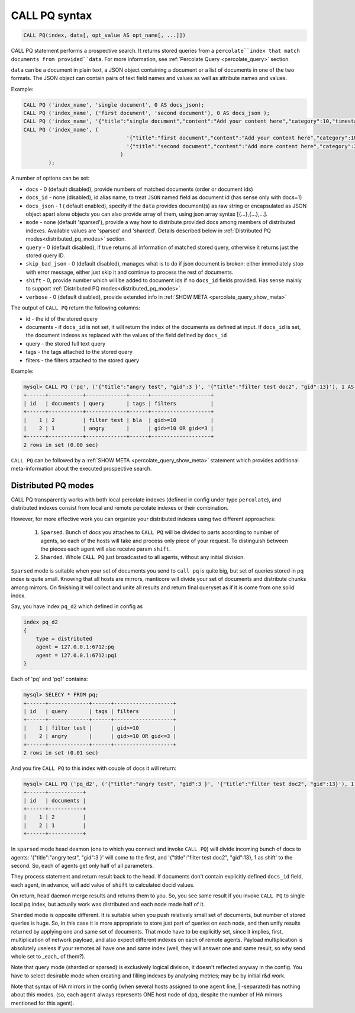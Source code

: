 .. _call_pq_syntax:

CALL PQ syntax
--------------

.. code-block:: mysql


    CALL PQ(index, data[, opt_value AS opt_name[, ...]])


CALL PQ statement performs a prospective search. It returns stored queries from a ``percolate``index that match
documents from provided``data``. For more information, see :ref:`Percolate Query <percolate_query>` section.

``data`` can be a document in plain text, a JSON object containing a document or a list of documents in one of the
two formats. The JSON object can contain pairs of text field names and values as well as attribute names and values.

Example:

.. code-block:: sql

 CALL PQ ('index_name', 'single document', 0 AS docs_json);
 CALL PQ ('index_name', ('first document', 'second document'), 0 AS docs_json );
 CALL PQ ('index_name', '{"title":"single document","content":"Add your content here","category":10,"timestamp":1513725448}');
 CALL PQ ('index_name', (
	                          '{"title":"first document","content":"Add your content here","category":10,"timestamp":1513725448}',
	                          '{"title":"second document","content":"Add more content here","category":20,"timestamp":1513758240}'
	                        )
	 );



A number of options can be set:

-  ``docs`` - 0 (default disabled), provide numbers of matched documents (order or document ids)
-  ``docs_id`` - none (disabled), id alias name, to treat ``JSON`` named field as document id (has sense only with docs=1)
-  ``docs_json`` - 1 ( default enabled), specify if the ``data`` provides document(s) as raw string or encapsulated as JSON object apart alone objects you can also provide array of them, using json array syntax [{...},{...},...].
-  ``mode`` - none (default 'sparsed'), provide a way how to distribute provided docs among members of distributed indexes. Available values are 'sparsed' and 'sharded'. Details described below in :ref:`Distributed PQ modes<distributed_pq_modes>` section.
-  ``query`` - 0 (default disabled), if true returns all information of matched stored query, otherwise it returns just the stored query ID.
-  ``skip_bad_json`` - 0 (default disabled), manages what is to do if json document is broken: either immediately stop
   with error message, either just skip it and continue to process the rest of documents.
-  ``shift`` - 0, provide number which will be added to document ids if no ``docs_id`` fields provided. Has sense mainly to support :ref:`Distributed PQ modes<distributed_pq_modes>`.
-  ``verbose`` - 0 (default disabled), provide extended info in :ref:`SHOW META <percolate_query_show_meta>`


The output of ``CALL PQ``  return the following columns:

* id  - the id of the stored query
* documents -  if ``docs_id`` is not set, it will return the index of the documents as defined at input. If ``docs_id`` is set, the document indexes as replaced with the values of the field defined by ``docs_id``
* query -  the stored full text query
* tags -  the tags attached to the stored query
* filters -  the filters attached to the stored query

Example:

.. code-block:: sql

    mysql> CALL PQ ('pq', ('{"title":"angry test", "gid":3 }', '{"title":"filter test doc2", "gid":13}'), 1 AS docs, 1 AS verbose, 1 AS query);
    +------+-----------+-------------+------+-------------------+
    | id   | documents | query       | tags | filters           |
    +------+-----------+-------------+------+-------------------+
    |    1 | 2         | filter test | bla  | gid>=10           |
    |    2 | 1         | angry       |      | gid>=10 OR gid<=3 |
    +------+-----------+-------------+------+-------------------+
    2 rows in set (0.00 sec)



``CALL PQ`` can be followed by a :ref:`SHOW META <percolate_query_show_meta>` statement which provides additional
meta-information about the executed prospective search.



.. _distributed_pq_modes:

Distributed PQ modes
~~~~~~~~~~~~~~~~~~~~

CALL PQ transparently works with both local percolate indexes (defined in config under type ``percolate``), and distributed
indexes consist from local and remote percolate indexes or their combination.

However, for more effective work you can organize your distributed indexes using two different approaches:

 1. ``Sparsed``. Bunch of docs you attaches to ``CALL PQ`` will be divided to parts according to number of agents, so each of the hosts will take and process only piece of your request. To distinguish between the pieces each agent will also receive param ``shift``.
 2. ``Sharded``. Whole ``CALL PQ`` just broadcasted to all agents, without any initial division.

``Sparsed`` mode is suitable when your set of documents you send to ``call pq`` is quite big, but set of queries stored in pq index is quite small. Knowing that all hosts are mirrors, manticore will divide your set of documents and distribute chunks among mirrors. On finishing it will collect and unite all results and return final queryset as if it is come from one solid index.

Say, you have index ``pq_d2`` which defined in config as

.. code-block:: ini

    index pq_d2
    {
        type = distributed
        agent = 127.0.0.1:6712:pq
        agent = 127.0.0.1:6712:pq1
    }

Each of 'pq' and 'pq1' contains:

.. code-block:: sql

	mysql> SELECY * FROM pq;
	+------+-------------+------+-------------------+
	| id   | query       | tags | filters           |
	+------+-------------+------+-------------------+
	|    1 | filter test |      | gid>=10           |
	|    2 | angry       |      | gid>=10 OR gid<=3 |
	+------+-------------+------+-------------------+
	2 rows in set (0.01 sec)

And you fire ``CALL PQ`` to this index with couple of docs it will return:

.. code-block:: sql

	mysql> CALL PQ ('pq_d2', ('{"title":"angry test", "gid":3 }', '{"title":"filter test doc2", "gid":13}'), 1 AS docs);
	+------+-----------+
	| id   | documents |
	+------+-----------+
	|    1 | 2         |
	|    2 | 1         |
	+------+-----------+

In ``sparsed`` mode head deamon (one to which you connect and invoke ``CALL PQ``) will divide incoming bunch of docs to agents: '{"title":"angry test", "gid":3 }' will come to the first, and '{"title":"filter test doc2", "gid":13}, 1 as shift' to the second. So, each of agents get only half of all parameters.

They process statement and return result back to the head. If documents don't contain explicitly defined ``docs_id`` field, each agent, in advance, will add value of ``shift`` to calculated docid values.

On return, head daemon merge results and returns them to you. So, you see same result if you invoke ``CALL PQ`` to single local pq index, but actually work was distributed and each node made half of it.

``Sharded`` mode is opposite different. It is suitable when you push relatively small set of documents, but number of stored queries is huge. So, in this case it is more appropriate to store just part of queries on each node, and then unify results returned by applying one and same set of documents. That mode have to be explicitly set, since it implies, first, multiplication of network payload, and also expect different indexes on each of remote agents. Payload multiplication is absolutely useless if your remotes all have one and same index (well, they will answer one and same result, so why send whole set to _each_ of them?).

Note that query mode (sharded or sparsed) is exclusively logical division, it doesn't reflected anyway in the config. You have to select desirable mode when creating and filling indexes by analysing metrics; may be by initial r&d work.

Note that syntax of HA mirrors in the config (when several hosts assigned to one ``agent`` line, | -separated) has nothing about this modes. (so, each ``agent`` always represents ONE host node of dpq, despite the number of HA mirrors mentioned for this agent).